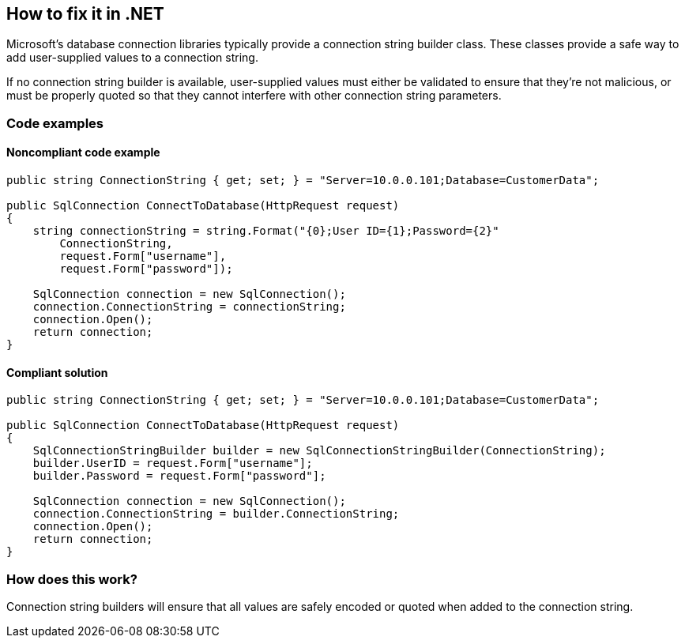 == How to fix it in .NET

Microsoft's database connection libraries typically provide a connection string builder class. These classes provide a
safe way to add user-supplied values to a connection string.

If no connection string builder is available, user-supplied values must either be validated to ensure that they're not
malicious, or must be properly quoted so that they cannot interfere with other connection string parameters.

=== Code examples

==== Noncompliant code example

[source,csharp,diff-id=1,diff-type=noncompliant]
----
public string ConnectionString { get; set; } = "Server=10.0.0.101;Database=CustomerData";

public SqlConnection ConnectToDatabase(HttpRequest request)
{
    string connectionString = string.Format("{0};User ID={1};Password={2}"
        ConnectionString,
        request.Form["username"],
        request.Form["password"]);

    SqlConnection connection = new SqlConnection();
    connection.ConnectionString = connectionString;
    connection.Open();
    return connection;
}
----

==== Compliant solution

[source,csharp,diff-id=1,diff-type=compliant]
----
public string ConnectionString { get; set; } = "Server=10.0.0.101;Database=CustomerData";

public SqlConnection ConnectToDatabase(HttpRequest request)
{
    SqlConnectionStringBuilder builder = new SqlConnectionStringBuilder(ConnectionString);
    builder.UserID = request.Form["username"];
    builder.Password = request.Form["password"];

    SqlConnection connection = new SqlConnection();
    connection.ConnectionString = builder.ConnectionString;
    connection.Open();
    return connection;
}
----

=== How does this work?

Connection string builders will ensure that all values are safely encoded or quoted when added to the connection string.
